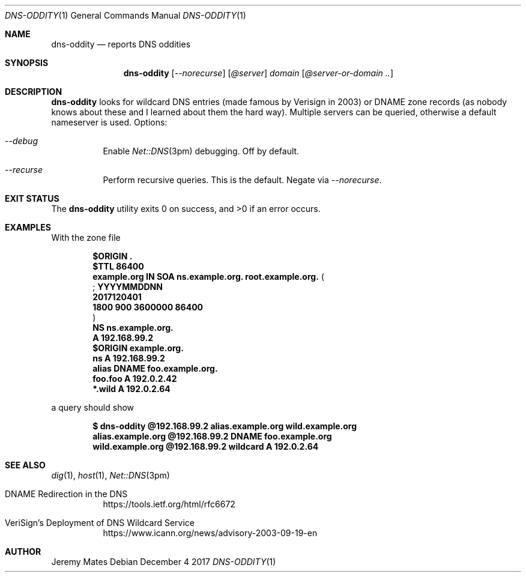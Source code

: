 .Dd December  4 2017
.Dt DNS-ODDITY 1
.nh
.Os
.Sh NAME
.Nm dns-oddity
.Nd reports DNS oddities
.Sh SYNOPSIS
.Bk -words
.Nm
.Op Ar --norecurse
.Op Ar @server
.Ar domain
.Op Ar @server-or-domain ..
.Ek
.Sh DESCRIPTION
.Nm
looks for wildcard DNS entries (made famous by Verisign in 2003) or
DNAME zone records (as nobody knows about these and I learned about them
the hard way). Multiple servers can be queried, otherwise a default
nameserver is used.
Options:
.Bl -tag -width Ds
.It Ar --debug
Enable
.Xr Net::DNS 3pm
debugging. Off by default.
.It Ar --recurse
Perform recursive queries. This is the default. Negate via
.Ar --norecurse .
.El
.Sh EXIT STATUS
.Ex -std
.Sh EXAMPLES
With the zone file
.Pp
.Dl $ORIGIN \&.
.Dl $TTL 86400
.Dl example.org IN SOA ns.example.org. root.example.org. (
.Dl ; YYYYMMDDNN
.Dl \& \& 2017120401
.Dl \& \& 1800 900 3600000 86400
.Dl )
.Dl \& \& \& \& \& \& \& \& \& \& \& \& NS ns.example.org.
.Dl \& \& \& \& \& \& \& \& \& \& \& \& A 192.168.99.2
.Dl $ORIGIN example.org.
.Dl ns \& \& \& \& \& \& \& \& \& A 192.168.99.2
.Dl alias \& \& \& \& \& \& DNAME foo.example.org.
.Dl foo.foo \& \& \& \& A 192.0.2.42
.Dl *.wild \& \& \& \& \& A 192.0.2.64
.Pp
a query should show
.Pp
.Dl $ Ic dns-oddity @192.168.99.2 alias.example.org wild.example.org
.Dl alias.example.org @192.168.99.2 DNAME foo.example.org
.Dl wild.example.org @192.168.99.2 wildcard A 192.0.2.64
.Sh SEE ALSO
.Xr dig 1 ,
.Xr host 1 ,
.Xr Net::DNS 3pm
.Bl -tag -width Ds
.It DNAME Redirection in the DNS
https://tools.ietf.org/html/rfc6672
.It VeriSign's Deployment of DNS Wildcard Service
https://www.icann.org/news/advisory-2003-09-19-en
.El
.Sh AUTHOR
.An Jeremy Mates
